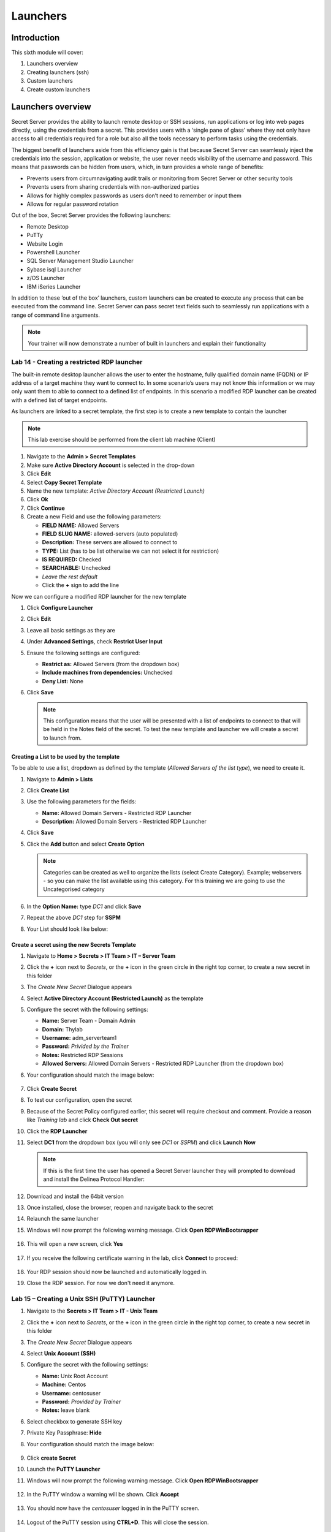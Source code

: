.. _m6:

---------
Launchers
---------

Introduction
------------

This sixth module will cover:

1. Launchers overview
2. Creating launchers (ssh)
3. Custom launchers
4. Create custom launchers

Launchers overview
------------------

Secret Server provides the ability to launch remote desktop or SSH sessions, run applications or log into web pages directly, using the credentials from a secret. This provides users with a ‘single pane of glass’ where they not only have access to all credentials required for a role but also all the tools necessary to perform tasks using the credentials. 

| The biggest benefit of launchers aside from this efficiency gain is that because Secret Server can seamlessly inject the credentials into the session, application or website, the user never needs visibility of the username and password. This means that passwords can be hidden from users, which, in turn provides a whole range of benefits:

- Prevents users from circumnavigating audit trails or monitoring from Secret Server or other security tools
- Prevents users from sharing credentials with non-authorized parties
- Allows for highly complex passwords as users don’t need to remember or input them
- Allows for regular password rotation

Out of the box, Secret Server provides the following launchers:

- Remote Desktop
- PuTTy
- Website Login
- Powershell Launcher
- SQL Server Management Studio Launcher
- Sybase isql Launcher
- z/OS Launcher
- IBM iSeries Launcher

In addition to these ‘out of the box’ launchers, custom launchers can be created to execute any process that can be executed from the command line. Secret Server can pass secret text fields such to seamlessly run applications with a range of command line arguments. 

.. note:: 
    Your trainer will now demonstrate a number of built in launchers and explain their functionality 

Lab 14 - Creating a restricted RDP launcher
*******************************************

The built-in remote desktop launcher allows the user to enter the hostname, fully qualified domain name (FQDN) or IP address of a target machine they want to connect to. In some scenario’s users may not know this information or we may only want them to able to connect to a defined list of endpoints. In this scenario a modified RDP launcher can be created with a defined list of target endpoints.

| As launchers are linked to a secret template, the first step is to create a new template to contain the launcher

.. note:: 
    This lab exercise should be performed from the client lab machine (Client)

#. Navigate to the **Admin > Secret Templates**
#. Make sure **Active Directory Account** is selected in the drop-down
#. Click **Edit**
#. Select **Copy Secret Template**
#. Name the new template: *Active Directory Account (Restricted Launch)*
#. Click **Ok**
#. Click **Continue**
#. Create a new Field and use the following parameters:

   - **FIELD NAME:** Allowed Servers
   - **FIELD SLUG NAME:** allowed-servers (auto populated)
   - **Description:** These servers are allowed to connect to
   - **TYPE:** List (has to be list otherwise we can not select it for restriction)
   - **IS REQUIRED:** Checked
   - **SEARCHABLE:** Unchecked
   - *Leave the rest default*
   - Click the **+** sign to add the line

Now we can configure a modified RDP launcher for the new template

#. Click **Configure Launcher**
#. Click **Edit**
#. Leave all basic settings as they are
#. Under **Advanced Settings**, check **Restrict User Input**
#. Ensure the following settings are configured:

   - **Restrict as:** Allowed Servers (from the dropdown box)
   - **Include machines from dependencies:** Unchecked
   - **Deny List:** None

#. Click **Save**

   .. note::
      This configuration means that the user will be presented with a list of endpoints to connect to that will be held in the Notes field of the secret. To test the new template and launcher we will create a secret to launch from.

Creating a List to be used by the template
^^^^^^^^^^^^^^^^^^^^^^^^^^^^^^^^^^^^^^^^^^

To be able to use a list, dropdown as defined by the template (*Allowed Servers of the list type*), we need to create it.

#. Navigate to **Admin > Lists**
#. Click **Create List**
#. Use the following parameters for the fields:

   - **Name:** Allowed Domain Servers - Restricted RDP Launcher
   - **Description:** Allowed Domain Servers - Restricted RDP Launcher

#. Click **Save**
#. Click the **Add** button and select **Create Option**

   .. note::
      Categories can be created as well to organize the lists (select Create Category). Example; webservers - so you can make the list available using this category. For this training we are going to use the Uncategorised category

#. In the **Option Name:** type *DC1* and click **Save**
#. Repeat the above *DC1* step for **SSPM**
#. Your List should look like below:

   .. figure:: images/lab-ss-002.png

Create a secret using the new Secrets Template
^^^^^^^^^^^^^^^^^^^^^^^^^^^^^^^^^^^^^^^^^^^^^^

#. Navigate to **Home > Secrets > IT Team > IT – Server Team**
#. Click the **+** icon next to *Secrets*, or the **+** icon in the green circle in the right top corner, to create a new secret in this folder
#. The *Create New Secret* Dialogue appears
#. Select **Active Directory Account (Restricted Launch)** as the template
#. Configure the secret with the following settings:

   - **Name:** Server Team - Domain Admin
   - **Domain:** Thylab
   - **Username:** adm_serverteam1
   - **Password:** *Privided by the Trainer*
   - **Notes:** Restricted RDP Sessions
   - **Allowed Servers:** Allowed Domain Servers - Restricted RDP Launcher (from the dropdown box)


#. Your configuration should match the image below:

   .. figure:: images/lab-ss-001.png

#. Click **Create Secret**
#. To test our configuration, open the secret
#. Because of the Secret Policy configured earlier, this secret will require checkout and comment. Provide a reason like *Training lab* and click **Check Out secret**
#. Click the **RDP Launcher**
#. Select **DC1** from the dropdown box (you will only see *DC1* or *SSPM*) and click **Launch Now**
   
   .. note::
      If this is the first time the user has opened a Secret Server launcher they will prompted to download and install the Delinea Protocol Handler:

   .. figure:: images/lab-ss-003.png

#. Download and install the 64bit version
#. Once installed, close the browser, reopen and navigate back to the secret
#. Relaunch the same launcher
#. Windows will now prompt the following warning message. Click **Open RDPWinBootsrapper**

   .. figure:: images/lab-ss-005.png

#. This will open a new screen, click **Yes**

   .. figure:: images/lab-ss-006.png

#. If you receive the following certificate warning in the lab, click **Connect** to proceed:

   .. figure:: images/lab-ss-007.png

#. Your RDP session should now be launched and automatically logged in.
#. Close the RDP session. For now we don't need it anymore.

   .. figure:: images/lab-ss-008.png

Lab 15 – Creating a Unix SSH (PuTTY) Launcher
*********************************************

#. Navigate to the **Secrets > IT Team > IT - Unix Team**
#. Click the **+** icon next to *Secrets*, or the **+** icon in the green circle in the right top corner, to create a new secret in this folder
#. The *Create New Secret* Dialogue appears
#. Select **Unix Account (SSH)** 
#. Configure the secret with the following settings:

   - **Name:** Unix Root Account
   - **Machine:** Centos
   - **Username:** centosuser
   - **Password:** *Provided by Trainer*
   - **Notes:** leave blank

#. Select checkbox to generate SSH key
#. Private Key Passphrase: **Hide**
#. Your configuration should match the image below: 

   .. figure:: images/lab-ss-009.png

#. Click **create Secret**
#. Launch the **PuTTY Launcher**
#. Windows will now prompt the following warning message. Click **Open RDPWinBootsrapper**

   .. figure:: images/lab-ss-005.png

#. In the PuTTY window a warning will be shown. Click **Accept**

   .. figure:: images/lab-ss-010.png

#. You should now have the *centosuser* logged in in the PuTTY screen.

   .. figure:: images/lab-ss-011.png

#. Logout of the PuTTY session using **CTRL+D**. This will close the session.

Custom Launchers
----------------

Secret Server can configure a program to run when clicking the launcher on a secret. You can customize process launchers to work with any application that can be started by command-line and passes values to the command-line from the secret text fields. For process launchers to work, the client machine needs to have the program installed and typically needs the program folder in the PATH environment variable.

| There are three types of custom launchers to choose from:

- **Process:** Launch a process on the client machine that connects directly to the target system from the client.
- **Proxied SSH Process:** Launch a process on the client machine that proxies its connection to the target system through SS.
- **Batch File:** Launch a batch file from the client machine.

Lab 16 – Creating a custom Launcher
***********************************

The first step to configuring remote password changing is to enable the feature in configuration:

#. Navigate to **Admin > Secret Templates**
#. Click **Configure Launchers** in the to of the screen, and then click **+New**.
#. Select **Process** for the **Launcher Type**, and then type for the *Launcher Name* **Notepad** 
#. Under the *WINDOWS SETTINGS*

   - **Process Name:** C:\\Windows\\System32\\notepad.exe
   
   .. note::
      If your process requires extra arguments, type them in **Process Arguments**. To reference a Secret field, type **$** followed by the name of the relevant Secret field. For example, **/A $FILENAME** *where filename is the name of a Secret field name on a Secret template that will be used with this Launcher*.
      
      | **Run Process As Secret Credentials** the process authenticates with the secret credentials (username, domain, and password) instead of the client user that is using the launcher. This can be overridden at the secret level to use a privileged account to run the process.

      | **Use Operating System Shell:** Use the OS shell for the launcher. Useful for processes requiring UAC confirmation
      
      | More detailed information can be found at https://docs.thycotic.com/ss/11.1.0/secret-launchers/custom-launchers/creating-custom-launchers

#. Click **Save**
#. Your Launcher should look like

   .. figure:: images/lab-ss-012.png


Lab 17 - Adding a custom launcher to a Secret template
******************************************************

#. Navigate to **Admin > Secret Templates**
#. Select the **Active Directory Account (Restricted Launch)** template from the dropdown box, and then click **Edit**.
#. Click **Configure Launcher (at the bottom of the page)**, and then click **Add New Launcher**.
#. Select **Notepad**, and then map Domain, Password, and Username to the corresponding fields in the template. These will be used if you have chosen to run the Launcher as the Secret credentials.

   .. figure:: images/lab-ss-013.png

#. Click **Save**

.. raw:: html

    <hr><CENTER>
    <H2 style="color:#00FF59">This concludes this module</font>
    </CENTER>